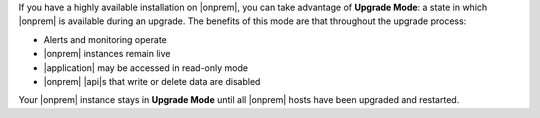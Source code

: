 If you have a highly available installation on |onprem|, you can take
advantage of **Upgrade Mode**: a state in which |onprem| is available
during an upgrade. The benefits of this mode are that  throughout the
upgrade process:

- Alerts and monitoring operate
- |onprem| instances remain live
- |application| may be accessed in read-only mode
- |onprem| |api|\s that write or delete data are disabled

Your |onprem| instance stays in **Upgrade Mode** until all |onprem|
hosts have been upgraded and restarted.
